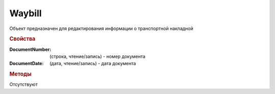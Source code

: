 ﻿Waybill
=======

Объект предназначен для редактирования информации о транспортной накладной


.. rubric:: Свойства

:DocumentNumber: (строка, чтение/запись) - номер документа
:DocumentDate: (дата, чтение/запись) - дата документа


.. rubric:: Методы

Отсутствуют